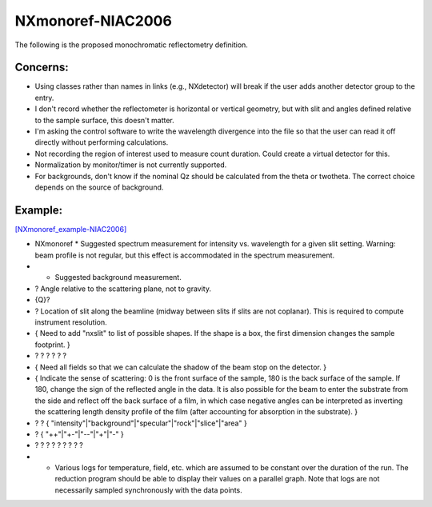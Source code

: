 ==================
NXmonoref-NIAC2006
==================


The following is the proposed monochromatic reflectometry definition.

Concerns:
----------

- Using classes rather than names in links (e.g., NXdetector) will break if the user adds another detector group to the entry.

- I don't record whether the reflectometer is horizontal or vertical geometry, but with slit and angles defined relative to the sample surface, this doesn't matter.

- I'm asking the control software to write the wavelength divergence into the file so that the user can read it off directly without performing calculations.

- Not recording the region of interest used to measure count duration. Could create a virtual detector for this.

- Normalization by monitor/timer is not currently supported.

- For backgrounds, don't know if the nominal Qz should be calculated from the theta or twotheta. The correct choice depends on the source of background.

Example:
--------

`[NXmonoref_example-NIAC2006] <NXmonoref_example-NIAC2006.html>`__

- NXmonoref * Suggested spectrum measurement for intensity vs. wavelength for a given slit setting. Warning: beam profile is not regular, but this effect is accommodated in the spectrum measurement.

- * Suggested background measurement.

- ? Angle relative to the scattering plane, not to gravity.

- {Q}?

- ? Location of slit along the beamline (midway between slits if slits are not coplanar). This is required to compute instrument resolution.

- { Need to add "nxslit" to list of possible shapes. If the shape is a box, the first dimension changes the sample footprint. }

- ? ? ? ? ? ?

- { Need all fields so that we can calculate the shadow of the beam stop on the detector. }

- { Indicate the sense of scattering: 0 is the front surface of the sample, 180 is the back surface of the sample. If 180, change the sign of the reflected angle in the data. It is also possible for the beam to enter the substrate from the side and reflect off the back surface of a film, in which case negative angles can be interpreted as inverting the scattering length density profile of the film (after accounting for absorption in the substrate). }

- ? ? { "intensity"|"background"|"specular"|"rock"|"slice"|"area" }

- ? { "++"|"+-"|"--"|"+"|"-" }

- ? ? ? ? ? ? ? ? ?

- * Various logs for temperature, field, etc. which are assumed to be constant over the duration of the run. The reduction program should be able to display their values on a parallel graph. Note that logs are not necessarily sampled synchronously with the data points.
